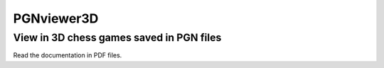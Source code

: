 PGNviewer3D
===========
View in 3D chess games saved in PGN files
-----------------------------------------

.. image:: https://github.com/avex48/PGNviewer3D/blob/master/Help_images/Game_start.png

.. image:: https://github.com/avex48/PGNviewer3D/blob/master/Help_images/4_games.png

Read the documentation in PDF files.
